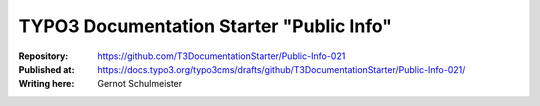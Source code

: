 

=========================================
TYPO3 Documentation Starter "Public Info"
=========================================

:Repository:      https://github.com/T3DocumentationStarter/Public-Info-021
:Published at:    https://docs.typo3.org/typo3cms/drafts/github/T3DocumentationStarter/Public-Info-021/
:Writing here:    Gernot Schulmeister

